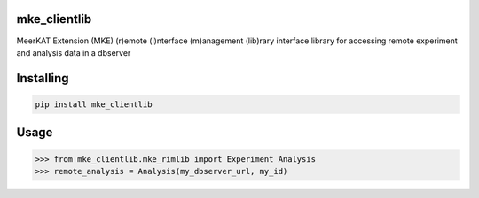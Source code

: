 
mke_clientlib
===============
MeerKAT Extension (MKE)
(r)emote (i)nterface (m)anagement (lib)rary
interface library for accessing remote experiment and analysis data in a dbserver

Installing
============

.. code-block:: bash

    pip install mke_clientlib

Usage
=====

.. code-block:: bash

    >>> from mke_clientlib.mke_rimlib import Experiment Analysis
    >>> remote_analysis = Analysis(my_dbserver_url, my_id)
